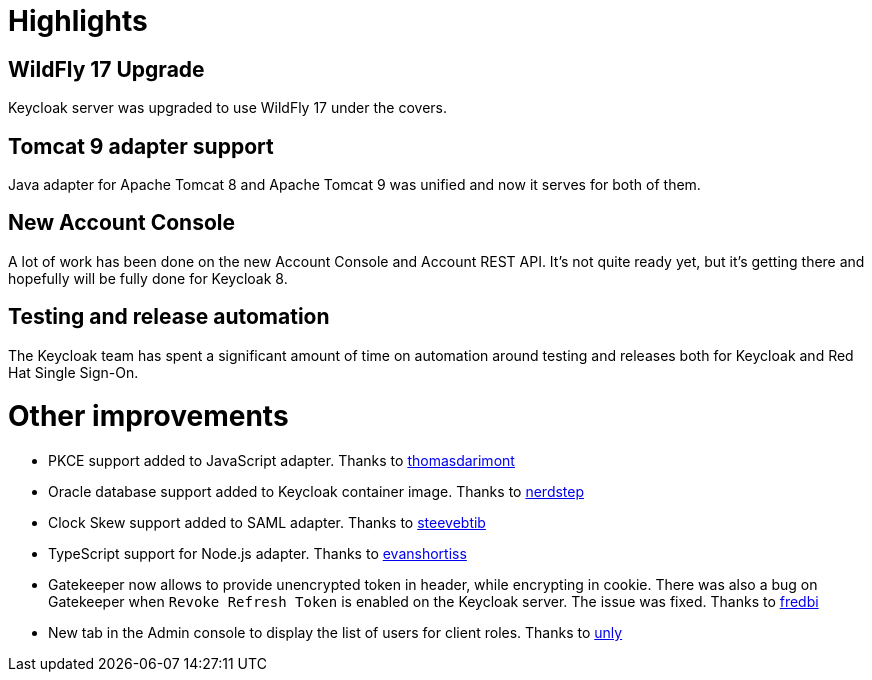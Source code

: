 = Highlights

== WildFly 17 Upgrade

Keycloak server was upgraded to use WildFly 17 under the covers.

== Tomcat 9 adapter support

Java adapter for Apache Tomcat 8 and Apache Tomcat 9 was unified and now it serves for both of them.

== New Account Console

A lot of work has been done on the new Account Console and Account REST API. It's not quite ready yet, but it's getting
there and hopefully will be fully done for Keycloak 8.

== Testing and release automation

The Keycloak team has spent a significant amount of time on automation around testing and releases both for Keycloak and
Red Hat Single Sign-On.

= Other improvements

* PKCE support added to JavaScript adapter. Thanks to https://github.com/thomasdarimont[thomasdarimont]
* Oracle database support added to Keycloak container image. Thanks to https://github.com/nerdstep[nerdstep]
* Clock Skew support added to SAML adapter. Thanks to https://github.com/steevebtib[steevebtib]
* TypeScript support for Node.js adapter. Thanks to https://github.com/evanshortiss[evanshortiss]
* Gatekeeper now allows to provide unencrypted token in header, while encrypting in cookie. There was also a bug on Gatekeeper when `Revoke Refresh Token` is enabled on the Keycloak server. The issue was fixed. Thanks to https://github.com/fredbi[fredbi]
* New tab in the Admin console to display the list of users for client roles. Thanks to https://github.com/unly[unly]
